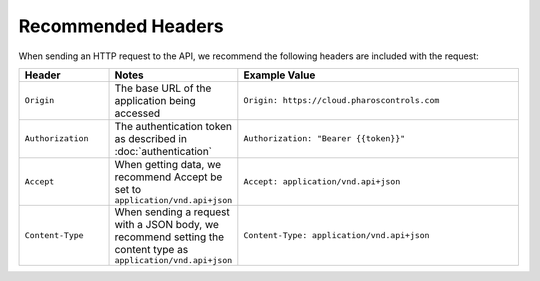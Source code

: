 Recommended Headers
###################

When sending an HTTP request to the API, we recommend the following headers are included with the request:

.. list-table::
   :widths: 3 3 10
   :header-rows: 1

   * - Header
     - Notes
     - Example Value
   * - ``Origin``
     - The base URL of the application being accessed
     - ``Origin: https://cloud.pharoscontrols.com``
   * - ``Authorization``
     - The authentication token as described in :doc:`authentication`
     - ``Authorization: "Bearer {{token}}"``
   * - ``Accept``
     - When getting data, we recommend Accept be set to ``application/vnd.api+json``
     - ``Accept: application/vnd.api+json``
   * - ``Content-Type``
     - When sending a request with a JSON body, we recommend setting the content type as ``application/vnd.api+json``
     - ``Content-Type: application/vnd.api+json``

